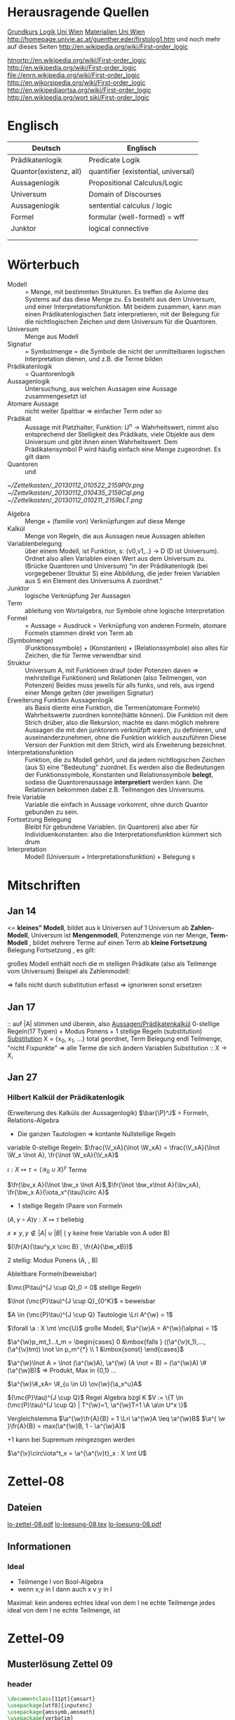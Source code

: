 #+latex_header:\input{commands.tex}
* Herausragende Quellen
[[http://homepage.univie.ac.at/guenther.eder/Grundkurs_Logik.htm][Grundkurs Logik Uni Wien]]
[[http://homepage.univie.ac.at/guenther.eder/logikSS10.htm][Materialien Uni Wien]]
http://homepage.univie.ac.at/guenther.eder/firstolog1.htm
     und noch mehr auf dieses Seiten
http://en.wikipedia.org/wiki/First-order_logic

[[htnortp://en.wikipedia.org/wiki/First-order_logic]]
[[http://en.wikipedia.org/wiki/First-order_logic]]
[[file://enrn.wikipedia.org/wiki/First-order_logic]]
[[http://en.wikorsipedia.org/wiki/First-order_logic]]
[[http://en.wikipediaortsa.org/wiki/First-order_logic]]
[[http://en.wikipedia.org/wort siki/First-order_logic]]
* Englisch
| Deutsch                | Englisch                            |
|------------------------+-------------------------------------|
| Prädikatenlogik        | Predicate Logik                     |
| Quantor(existenz, all) | quantifier (existential, universal) |
| Aussagenlogik          | Propositional Calculus/Logic        |
| Universum              | Domain of Discourses                |
| Aussagenlogik          | sentential calculus / logic         |
| Formel                 | formular (well-formed) = wff        |
| Junktor                | logical connective                  |
|                        |                                     |
|                        |                                     |

* Wörterbuch
+ Modell :: = Menge, mit bestimmten Strukturen. Es treffen die Axiome des Systems auf das diese Menge zu. Es besteht aus dem 
	    Universum, und einer Interpretationsfunktion. Mit beidem zusammen, kann man einen Prädikatenlogischen Satz 
	    interpretieren, mit der Belegung für die nichtlogischen Zeichen und dem Universum für die Quantoren.
+ Universum :: Menge aus Modell 
+ Signatur :: = Symbolmenge = die Symbole die nicht der unmittelbaren logischen Interpretation dienen, und z.B. die Terme bilden
+ Prädikatenlogik :: = Quantorenlogik
+ Aussagenlogik :: Untersuchung, aus welchen Aussagen eine Aussage zusammengesetzt ist
+ Atomare Aussage :: nicht weiter Spaltbar => einfacher Term oder so
+ Prädikat :: Aussage mit Platzhalter, Funktion: U^n -> Wahrheitswert, nimmt also entsprechend der Stelligkeit
	      des Prädikats, viele Objekte aus dem Universum und gibt ihnen einen Wahrheitswert. Dem Prädikatensymbol
	      P wird häufig einfach eine Menge zugeordnet. Es gilt dann [[file:201301ad-0550109890lls.png]]
+ Quantoren :: [[file:201301ad-0100132159B3G.png]] und [[file:201301ad-0100192159OBN.png]] [[file:201301ad-00593521590sA.png]]
#+Begin: prädikatenlogische äquivalenzen
[[~/Zettelkasten/_20130112_010522_2159P0r.png]]
[[~/Zettelkasten/_20130112_010435_2159Cql.png]]
[[~/Zettelkasten/_20130112_010211_2159bLT.png]]
#+End:
+ Algebra :: Menge + (familie von) Verknüpfungen auf diese Menge 
+ Kalkül :: Menge von Regeln, die aus Aussagen neue Aussagen ableiten
+ Variablenbelegung :: über einem Modell, ist Funktion, s: {v0,v1,..} -> D (D ist Universum). Ordnet
     also allen Variablen einen Wert aus dem Universum zu. (Brücke Quantoren und Universum)
     "in der Prädikatenlogik (bei vorgegebener Struktur S) eine Abbildung, die jeder freien Variablen aus S ein Element des Universums A zuordnet."
+ Junktor :: logische Verknüpfung 2er Aussagen 
+ Term :: ableitung von Wortalgebra, nur Symbole ohne logische interpretation
+ Formel :: = Aussage = Ausdruck = Verknüpfung von anderen Formeln, atomare Formeln stammen direkt von Term ab
+ [[file:201301ad-0130032159c-x.png]] (Symbolmenge) :: [[file:201301ad-0131102159OIB.png]] (Funktionssymbole) + [[file:201301ad-0131172159bSH.png]] (Konstanten) + [[file:201301ad-0131252159ocN.png]] (Relationssymbole)
  also alles für Zeichen, die für Terme verwendbar sind
+ Struktur [[file:201301ad-0333539890kyN.png]] :: Universum A, mit Funktionen drauf (oder Potenzen daven => mehrstellige Funktionen)
     und Relationen (also Teilmengen, von Potenzen)
     Beides muss jeweils für alls funks, und rels, aus irgend einer Menge gelten (der jeweiligen Signatur)
+ Erweiterung Funktion Aussagenlogik :: als Basis diente eine Funktion, die Termen(atomare Formeln) Wahrheitswerte zuordnen 
     konnte(hätte können). Die Funktion mit dem Strich drüber, also die Rekursion, machte es dann möglich mehrere Aussagen
     die mit den junktorern verknüfpft waren, zu definieren, und auseinanderzunehmen, ohne die Funktion wirklich auszuführen
     Diese Version der Funktion mit dem Strich, wird als Erweiterung bezeichnet.
+ Interpretationsfunktion :: Funktion, die zu Modell gehört, und da jedem nichtlogischen Zeichen (aus S) eine "Bedeutung"
     zuordnet. Es werden also die Bedeutungen der Funktionssymbole, Konstanten und Relationssymbole *belegt*, sodass die 
     Quantorenaussage *interpretiert* werden kann. Die Relationen bekommen dabei z.B. Teilmengen des Universums.
+ freie Variable :: Variable die einfach in Aussage vorkommt, ohne durch Quantor gebunden zu sein. 
+ Fortsetzung Belegung [[file:201301ad-0418219890x8T.png]] :: Bleibt für gebundene Variablen. (in Quantoren) also [[file:201301ad-0419599890LRg.png]]
     aber für Individuenkonstanten: [[file:201301ad-0420099890Ybm.png]] also die Interpretationsfunktion kümmert sich drum
+ Interpretation :: Modell (Universum + Interpretationsfunktion) + Belegung s

* Mitschriften
** Jan 14
[[file:201301ad-1031408403uXH.png]]  <= *kleines" Modell*, [[file:201301ad-10331784037hN.png]] bildet aus k Universen auf 1 Universum ab
*Zahlen-Modell*, Universum ist [[file:201301ad-1033508403IsT.png]]
*Mengenmodell*, Potenzmenge von ner Menge,   [[file:201301ad-1034198403V2Z.png]]
    [[file:201301ad-1034408403iAg.png]]
*Term-Modell* [[file:201301ad-1038508403vKm.png]] , bildet mehrere Terme auf einen Term ab
*kleine Fortsetzung* Belegung [[file:201301ad-10393384038Us.png]]
[[file:201301ad-10402284037oB.png]] Fortsetzung [[file:201301ad-1040158403Jfy.png]] [[file:201301ad-1041398403V9N.png]], es gilt: [[file:201301ad-1041318403IzH.png]]
 # Platzhalter Quantor
großes Modell enthält noch die m stelligen Prädikate (also als Teilmenge vom Universum)
Beispel als Zahlenmodell:
[[file:201301ad-1903006434N_C.png]]
[[file:201301ad-1902566434b1z.png]]

[[file:201301ad-1902446434Bhn.png]]
[[file:201301ad-19024064340Wh.png]]
[[file:201301ad-1902366434nMb.png]]
[[file:201301ad-1901536434aCV.png]]
[[file:201301ad-1901496434N4O.png]]
=> falls nicht durch substitution erfasst => ignorieren
           sonst ersetzen
** Jan 17
[[file:201301ad-12241816745sbK.png]] :: auf |A| stimmen [[file:201301ad-122451167455lQ.png]] und [[file:201301ad-12250416745GwW.png]] überein, also [[file:201301ad-12255116745T6c.png]]
_Aussagen/Prädikatenkalkül_ 0-stellige Regeln(17 Typen) + Modus Ponens + 1 stellige Regeln (substitution)
_Substitution_ X = {x_0, x_1, ...} total geordnet, [[file:201301ad-1321045300KIS.png]] Term Belegung
[[file:201301ad-1322135300XSY.png]] endl Teilmenge, [[file:201301ad-1322255300kce.png]] "nicht Fixpunkte"  => alle Terme die sich ändern
[[file:201301ad-1324215300L7w.png]] [[file:201301ad-13242653009EA.png]] [[file:201301ad-1324315300KPG.png]] [[file:201301ad-1324475300XZM.png]][[file:201301ad-1324545300kjS.png]] [[file:201301ad-1324585300xtY.png]]
Variablen Substitution :: X -> X, [[file:201301ad-1333455300-3e.png]]  [[file:201301ad-1337305300YMr.png]]
** Jan 27
*** Hilbert Kalkül der Prädikatenlogik
(Erweiterung des Kalküls der Aussagenlogik)
$\bar{\P}^J$ = Formeln,  Relations-Algebra
- Die ganzen Tautologien => kontante Nullstellige Regeln
variable 0-stellige Regeln:
    $\frac{\V_xA}{\lnot \W_xA} = \frac{\V_xA}{\lnot \W_x \lnot A}, \fr{\lnot \W_xA}{\V_xA}$

$\iota: X \mapsto \tau =  (\mathcal{Y}_0 \cup X)^y$ Terme 

$\fr{\bv_x A}{\lnot \bw_x \lnot A}$,$\fr{\lnot \bw_x\lnot A}{\bv_xA}, \fr{\bw_x A}{\iota_x^{\tau}\circ A}$

- 1 stellige Regeln (Paare von Formeln

$(A , \gamma \circ A) \gamma: X \mapsto \tau$ beliebig

$x \not = y, y \not \in |A| \cup |B|$ ( y keine freie Variable von A oder B)

$(\fr{A}{\tau^y_x \circ B} , \fr{A}{\bw_xB})$

2 stellig: Modus Ponens (A, \fr{A}{B}, B)

Ableitbare Formeln(beweisbar)

$\mc{P\tau}^{J \cup Q}_0 = 0$ stellige Regeln

$\lnot (\mc{P}\tau)^{J \cup Q}_{0^K}$ = beweisbar

$A \in (\mc{P}\tau)^{J \cup Q} Tautologie \Lri A^{\w} = 1$

$\forall \a : X \mt \mc{U}$ große Modell, $\a^{\w}A = A^{\w}(\alpha) = 1$

$\a^{\w}p_mt_1...t_m = \begin{cases} 0 &\mbox{falls } ((\a^{\v}t_1),...,(\a^{\v}tm)) \not \in p_m^{*} \\ 1 &\mbox{sonst} \end{cases}$

$\a^{\w}\lnot A = \lnot (\a^{\w}A), \a^{\w} (A \not = B) = (\a^{\w}A) \# (\a^{\w}B)$ => Produkt, Max in {0,1} ...

$\a^{\w}\#_xA= \#_{u \in U} \ov{\w}{\a_x^u}A$

$(\mc{P}\tau)^{J \cup Q}$ Regel Algebra bzgl K
$V := \{T \in (\mc{P}\tau)^{J \cup Q} | T^{\w}=1, \a^{\w}T=1 \A \a\in U^x \}$

Vergleichslemma $\a^{\w}\fr{A}{B} = 1 \Lri \a^{\w}A \leq \a^{\w}B$
$\a^{ \w }\fr{A}{B} = max(\a^{\w}B, 1 - \a^{\w}A)$

+1 kann bei Supremum reingezogen werden

$\a^{\v}\circ\iota^t_x = \a^{\a^{\v}t}_x : X \mt U$
* Zettel-08
** Dateien
[[/home/florian/Dropbox/lo/lo-zettel-08.pdf::NNN][lo-zettel-08.pdf]]
[[/home/florian/Dropbox/lo/lo-loesung-08.tex::NNN][lo-loesung-08.tex]]
[[/home/florian/Dropbox/lo/lo-loesung-08.pdf::NNN][lo-loesung-08.pdf]]
** Informationen
*** Ideal
- Teilmenge I von Bool-Algebra
- wenn x,y in I dann auch x v y in I
Maximal: kein anderes echtes Ideal von dem I ne echte Teilmenge
jedes ideal von dem I ne echte Teilmenge, ist

* Zettel-09
** Musterlösung Zettel 09
*** header
#+BEGIN_SRC latex :tangle muster09.tex
  \documentclass[11pt]{amsart}
  \usepackage[utf8]{inputenc}
  \usepackage{amssymb,amsmath}
  \usepackage{verbatim}
  \usepackage{color}
  \usepackage{geometry}
  \geometry{a4paper,left=2cm,right=2cm, top=1.5cm, bottom=1.5cm} 
  \usepackage{amsthm}
  \usepackage{stmaryrd}
  \usepackage{graphicx}
  
  %\dincludegraphics{?} setzt bild ein
  %\ref{labelname} erstellt link zu labelname
  %\label{labelname} kann einfach irgendwo drangesetz werden
  
  \newtheorem{defi}{Definition}
  \newtheorem{axiom}{Axiom}
  \newtheorem{nota}{Notation}
  \newtheorem{prop}{Proposition}
  \newtheorem{satz}{Satz}
  \newtheorem{umf}{Umformung}
  
  \newenvironment{beweis}{\par\begingroup%
  \settowidth{\leftskip}{\textsc{Beweis:~}}%
  \noindent\llap{\textsc{Beweis:~}}}{\hfill$\Box$\par\endgroup}
  
  \renewcommand{\baselinestretch}{1}
  \newcommand{\words}{\Sigma^* \backslash \{\epsilon\}}
  \newcommand{\etrans}[1]{\bar{\delta}(#1)}
  
  \title{Zettel 9}
  \author{Florian Lerch(2404605)}
  %\date{} % Activate to display a given date or no date (if empty),
  % otherwise the current date is printed 
  
  \begin{document}
#+END_SRC

*** content   
#+BEGIN_SRC latex :tangle muster09.tex
\subsection*{test}
\subsection*{31}
    \(A = \mathcal{P}(M), X_i \subset M, i \in I\) \\
    Berechne: \(sup_{i\in I}X_i\) und \(inf_{i\in I}X_i\) \\
    \(sup X_i = \cup_{i\in I}X_i \) \\
    \(X_i \leq \cup_{i\in I}X_i\) Sei \(B \subset M \)\\
    \(\mbox{ eine Menge mit } X_i \leq B \forall i \in I\) \\
    \(d.h. X_i \subset B \mbox{ für alle } i \in I \)\\
    \(\mbox{ dann gilt } \cup_{i \in I}X\i \subset B \)\\
    \(\mbox{ Also } \cup_{i\in I}X_I \mbox{ ist das Supremum } \)\\
    \(\mbox{ für das Infinum: } \)\\
    \(inf_{i \in I} X_i = \cap_{i \in I}X_i \)\\
    \(\mbox{ es ist klar } \cap_{i \in I}X_i \leq X_i \)\\
    \(\mbox{ Sei } C \subset M \mbox{ eine Menge mit }\) \\
    \( C \leq X_i \forall i \in I, \mbox{ das bedeutet }\) \\
    \( C < X_i \forall i \in I \mbox{ und insbesondere }\) \\
\(    C \subset \cap_{i\in I}X_i \mbox{ also } C \ leq \cap_{i \in I} X_i \)\\
\(    \mbox{ und } \cap_{i \in I}X_i \mbox{ ist das Infinum } \)
    \subsection*{32}
\(    \mbox{ M ist eine endliche Menge } \) \\
\(    X_0 \supset X_1 \supset ... \supset X_n \supset ... \)\\
\(    \mbox{ aufsteigende Folge und } X_i \not = \emptyset \mbox{ für alle } i \in I \)\\
\(    \mbox{ da M endlich ist } \exists x \in M \mbox{ und } k \in I \mbox{ mit } x \in X_n, \forall n \geq k \)\\
\(    \mbox{ Eigentlich gibt es } k \in I \mbox{ mit }X_n = X_{k'} \mbox{ für alle }n\geq k' \)\\
\(    \mbox{ Und wir wissen dass }inf_{i \in I} X_i = \cap_{i \in I} X_i = X_{k'} \not = \emptyset \)\\
\(    \mbox{ weil die Folge absteigend ist und } [X_i \not \emptyset \forall i \in I ]\)
    \subsection*{33}
    
\(    t = \tilde{s_2}x_1s_2s_0x_7 \) \\
 \(   t' = \tilde{s_2}x_7s_2s_0x_1 \) \\
\(    t'' = \tilde{s_2}s_2x_1x_7s_0 \)\\
\(    \mbox{ Wir haben die Fortsetzung einer Belegung } \) \\
\(    \alpha \) \\
\(    \alpha^{\w}(t) = \alpha^{\w}(t)(\tilde{s_2}x_1s_2s_0x_7) \) \\
\(    \mbox{ Sei }\alpha_i := \alpha(x_i) \) \\
\(    = \tilde{s_2}^{*}(\alpha(x_1)s_2^*(s_0^*\alpha(x_7))) \) \\
\(    = \alpha_1^{s_2^*(s_o^*\alpha_7)}= \alpha_1^{0 + \alpha_7}  \) \\
\(    \alpha(t') = \alpha_7^{0+\alpha1}  \) \\
\(    \alpha(t'') = (\alpha_1 + \alpha_7)^0  \) \\
\(    b) \alpha^{\w}(t) = \alpha_1^{\alpha_7} = 2^{17} = 13|072  \) \\
#+END_SRC 

*** footer
#+BEGIN_SRC latex :tangle muster09.tex
  \end{document}  
#+END_SRC latex

* Zettel-10
** header
#+BEGIN_SRC latex :tangle lo-loesung-10.tex
\documentclass[11pt]{amsart}
\usepackage[utf8]{inputenc}
\usepackage{amssymb,amsmath}
\usepackage{verbatim}
\usepackage{color}
\usepackage{geometry}
\geometry{a4paper,left=2cm,right=2cm, top=1.5cm, bottom=1.5cm} 
\usepackage{amsthm}
\usepackage{stmaryrd}
\usepackage{graphicx}

%\dincludegraphics{?} setzt bild ein
%\ref{labelname} erstellt link zu labelname
%\label{labelname} kann einfach irgendwo drangesetz werden

\newtheorem{defi}{Definition}
\newtheorem{axiom}{Axiom}
\newtheorem{nota}{Notation}
\newtheorem{prop}{Proposition}
\newtheorem{satz}{Satz}
\newtheorem{umf}{Umformung}

\newenvironment{beweis}{\par\begingroup%
\settowidth{\leftskip}{\textsc{Beweis:~}}%
\noindent\llap{\textsc{Beweis:~}}}{\hfill$\Box$\par\endgroup}

\renewcommand{\baselinestretch}{1}
\newcommand{\words}{\Sigma^* \backslash \{\epsilon\}}
\newcommand{\etrans}[1]{\bar{\delta}(#1)}
\renewcommand{\P}{\mathbb{P}}

\title{Zettel 10}
\author{Florian Lerch(2404605)/Waldemar Hamm(2410010)}
%\date{} % Activate to display a given date or no date (if empty),
% otherwise the current date is printed 

\begin{document}
\maketitle
#+END_SRC 

** Aufgabe 35
#+BEGIN_SRC latex :tangle lo-loesung-10.tex
\subsection*{Aufgabe 35}
#+END_SRC

#+Begin: aufgabenstellung 35
[[/home/florian/Zettelkasten/zettelkasten.org_20130111_190103_2159bEf.png]]
#+End:

*** Aufgabe a)
#+BEGIN_SRC latex :tangle lo-loesung-10.tex
\subsubsection*{a)}
\( \alpha^{\v}(t) = \{1,2,3,4,5,6,7\} \backslash ( \{1\} \backslash \{1,2,3,4,5\} \) \\
\( = \{0,1,2,3,4,5,6,7\} \backslash \emptyset = \{1,2,3,4,5,6,7\} \)
#+END_SRC

Fortsetzung sollte hier einfach ausrechnen mit "erweiterter" Funktion heißen.
Und erweitert bedeutet im Grunde nur, das jede Funktion das macht was
sie halt am besten kann ^^ . Also einfach einsetzen
=> t = s2x7s2s0x5 mit a^v(t) = {0,1,2,3,4,5,6,7} es sei denn das Mengenkomplement
soll hier etwas anderes als der Schnitt sein

*** Aufgabe b)
#+BEGIN_SRC latex :tangle lo-loesung-10.tex
\subsubsection*{b)}
\( \alpha^{\w}(P) \mbox{ für } p_1t \mbox{ ist } 1\) bzw. wahr da \( | \{0,1,2,3,4,5,6,7\} | \leq 100 \) \\
\( \alpha^{\w}(P) \mbox{ für } \tilde{p}_1t \mbox{ ist } 1\) bzw. wahr da \( | \{0,1,2,3,4,5,6,7\} | = 8\) und 8 ist gerade \\
#+END_SRC
Wenn Element der Menge dann wahr, sonst Falsch.
{0,1,...,7} \in p_1t => a^(p_1t) = wahr , aber notation fragwürdig
{0,1,...,7} => |av(t)| = 8 => a^(p-_1t) = wahr
*** Aufgabe c)
#+BEGIN_SRC latex :tangle lo-loesung-10.tex
\subsubsection*{c)}
\( \alpha^{\w}(A) \mbox{ für } A = \bigw_{x_5}p_1t \mbox{ ist wahr} \)
#+END_SRC
Auf jeden Fall ändern bedeutungslose quantoren nichts an der AUssage
Was könnte der Quantor hier heißen? Vielleicht jeder beliebige Wert
aus dem Universum?
Im Grunde sollte x_5 einfach fest sein, also so wie wenn man schreiben würde
[[file:201301ad-0610259890yvy.png]] . Der Hut mit Spitze nach oben an dem alpha könnte auch signalisieren, 
dass ein Wahrheitswert rauskommt. Sonst könnte man vielleicht auch nach
Mengen suchen.
Also: Ich tippe auf wahr, weil konstant.
Aber die funktion übernimmt ja nur die freien Ungebundenen Variablen.
Daher sollte hier alles aus dem Universum möglich sein.
Aussage bleibt aber wahr, da ja beim Schnitt alles verschwindet.
*** Aufgabe d)
#+BEGIN_SRC latex :tangle lo-loesung-10.tex
\subsubsection*{d)}
\( \alpha^{\w}(B) \mbox{ für } B = (\bigw_{x_5}p_1t)\w(\bigv_{x_4}\tilde{p}_1t) \) ist 1 bzw. wahr.
#+END_SRC
Die linke Seite ist wahr wie in C. Auf der rechten Seite ändert sich schon
deshalb nichts, weil x_4 gar nicht vorkommt, und solche Quantoren ignoriert
werden können. Rechts bleibt also auch wahr. Beides zusammen also ebenfalls
wahr.
** Aufgabe 36
#+BEGIN_SRC latex :tangle lo-loesung-10.tex
\subsection*{Aufgabe 36}
#+END_SRC

#+Begin: aufgabenstellung 36
[[/home/florian/Zettelkasten/zettelkasten.org_20130111_190207_2159oOl.png]]

Korrigierte Fassung:
[[/home/florian/Zettelkasten/zettelkasten.org_20130116_191127_6434nTP-0.png]]
[[/home/florian/Zettelkasten/zettelkasten.org_20130116_191127_6434nTP-1.png]]

#+End:

*** Aufgabe a)
#+BEGIN_SRC latex :tangle lo-loesung-10.tex
\subsubsection*{a)}
\( \alpha^{\w}(t) =  5*4^2*3^2 = 720 \)
#+END_SRC
5 16 9  *
= 720
*** Aufgabe b)
#+BEGIN_SRC latex :tangle lo-loesung-10.tex
\subsubsection*{b)}
\( a^{\w}(P) = 1 \mbox{ bzw. wahr da } (2 * 5) < (5 * 4^2 * 3^2) \Leftrightarrow 10 < 720 \)
#+END_SRC
Falsch da 2 stelliges Prädikat und nur ein Term vorhanden
Außerdem gibt es keine (m,n) in N , dass wäre N^2
Unter Umständen soll das Ergebnis auch ne Menge sein.
Da m und n kein Input für den Term sind, eher nicht.

Nun 2 Terme. 
*** Aufgabe c)
#+BEGIN_SRC latex :tangle lo-loesung-10.tex
\subsubsection*{c)}
Sei \( x_3 = 0 \Rightarrow \alpha^{\v}(t) = 0 \Rightarrow\mbox{ es existiert kein } m \in \mathbb{N} 
\mbox{ so dass gilt: } (2m < 0) \Rightarrow \alpha^{\v}(A) = 0  \)
#+END_SRC
Für ein x_4 und alle x_3
Müsste dann ja auch immer falsch sein.
Aber d dann auch, und das wäre zu simpel.
x3 vielleicht als Eingabe für p2t ? Falls es ne Eigabe für m ist:
Also interpretiert: Es gibt ein x4 so dass für jedes x3
gilt: (2 * x3 < 5*x4*x3) 
Sei x4 = 1 => (2*x3 < 5*x3) gilt für alles x3 also wahr
*** Aufgabe d)
#+BEGIN_SRC latex :tangle lo-loesung-10.tex
\subsubsection*{d)}
Es gilt die selbe Begründung wie schon in c), also $\alpha^{\v}(B) = 0$, da es in jedem Fall
ein $x_3 \in \mathbb{N}$ gibt, so dass die Aussage falsch ist.
#+END_SRC
Für alle x3 gibt es ein x4 so dass gilt: (2*x4 < 5*x3*x4) 
Sei x3=0 => (2*x4 < 0) => existiert kein x4 das *echt* kleiner ist
=> falsch
** footer
#+BEGIN_SRC latex :tangle lo-loesung-10.tex
\end{document}
#+END_SRC

* CANCELLED Zettel-11						  :CANCELLED:
:PROPERTIES:
:DEADLINE: <2013-01-23 Mi 23:59>
  - State "CANCELLED"  from "TODO"       [2013-01-24 Do 04:24] \\
    Zeit abgelaufen
:END:
** header
#+BEGIN_SRC latex :tangle lo-loesung-11.tex
\documentclass[11pt]{amsart}
\input{commands.tex}
\geometry{a4paper,left=2cm,right=2cm, top=1.5cm, bottom=1.5cm} 
\title{Zettel 11 }
\author{Florian Lerch(2404605)/Waldemar Hamm(2410010)}
\begin{document}
\maketitle
#+END_SRC 

** TODO Aufgabe 37
*** Aufgabenstellung
[[file:zettelkasten.org_20130118_230348_16179Rx-0.png]]
[[file:zettelkasten.org_20130118_230348_16179Rx-1.png]]
[[file:zettelkasten.org_20130118_230348_16179Rx-2.png]]
[[file:zettelkasten.org_20130118_230348_16179Rx-3.png]]
*** Lösungsskizzen
*** Referenzen
[[file:zettelkasten.org_20130118_234235_1617JwM-0.png]]

[[file:zettelkasten.org_20130118_234256_1617W6S-0.png]]
[[file:zettelkasten.org_20130118_234256_1617W6S-1.png]]
[[file:zettelkasten.org_20130118_234256_1617W6S-2.png]]
[[file:zettelkasten.org_20130118_234256_1617W6S-3.png]]
[[file:zettelkasten.org_20130118_234256_1617W6S-4.png]]
[[file:zettelkasten.org_20130118_234256_1617W6S-5.png]]
*** Lösung
#+BEGIN_SRC latex :tangle lo-loesung-11.tex
\subsection*{Aufgabe 37}
#+END_SRC
** TODO Aufgabe 38
*** Aufgabenstellung
[[file:zettelkasten.org_20130118_230424_1617vbA-0.png]]
[[file:zettelkasten.org_20130118_230424_1617vbA-1.png]]
[[file:zettelkasten.org_20130118_230424_1617vbA-2.png]]
[[file:zettelkasten.org_20130118_230424_1617vbA-3.png]]
[[file:zettelkasten.org_20130118_230424_1617vbA-4.png]]
*** Lösungsskizzen
    $\gamma$ ist eine eine Belegung => das bedeuet,
    alte x werte (Terme) werden ersetzt durch neue
    $\tau$ ist keine richtige Belegung, sondern repräsentiert nur
    die reine Substitution
    Ausnahmemenge: der Bezug fällt direkt raus und ansonsten noch 
     alles was sich verändert 

A lässt sich in diese Primterme spalten(\(x_0,s_2x_1x_4,x_1,x_4,x_3\)) oder zählen
    die Teilterme innerhalb $s_2$ nicht? 
Rekursiv substituieren? (x_4)
Letztendliche Ausnahmemenge muss noch zusammen geschrieben
werden
*** Referenzen
*** Lösung
#+BEGIN_SRC latex :tangle lo-loesung-11.tex
\subsection*{Aufgabe 38}
\subsubsection*{a)}.\\
\( \tau x_0 = x_0 \) \\ 
\( \tau s_2x_1x_4 = s_2x_1x_0 \) \\
\( \tau x_1 = x_1 \) \\
\( \tau x_4 = x_0 \) \\
\( \tau x_3 = s_3x_0x_1x_4 \) \\
\subsubsection*{b)}.\\

#+END_SRC
** TODO Aufgabe 39
[[file:zettelkasten.org_20130118_230458_16178lG-0.png]]
[[file:zettelkasten.org_20130118_230458_16178lG-1.png]]
[[file:zettelkasten.org_20130118_230458_16178lG-2.png]]
[[file:zettelkasten.org_20130118_230458_16178lG-3.png]]

** footer
#+BEGIN_SRC latex :tangle lo-loesung-11.tex
\end{document}
#+END_SRC

** Musterlösung
#+BEGIN_SRC latex 
\section*{Aufgabe 37}
\subsection*{a)}
$$ \m{Sei} \iota: X \mt \tau \m{die identische Termbelegung}  $$ \\
$$ \m{zz} \iota^{\v}(t)=t \A t \in \tau $$ \\
$$ \m{Sei} s_0 \in \gamma_0 \m{und} \iota^{\v}(s_0):= s_0 \A s_0 \in \gamma_0 $$ \\
$$ \A i \in I \; \iota(X_i)=X_i \m{für alle Variablen} $$ \\
$$ \iota^{\v} \m{ist die Identität auf den Primtermen} $$ \\
$$ \m{Sei nun} M = \{ t \in \tau | \iota^{\vee}(t) = t \} $$ \\
$$ \m{Sei} n \leq 1 \m{und} f \in F_n $$ \\
$$ \m{Seien} t_1,...,t_n \in M \m{zz:} ft_1...t_n \in M $$ \\
$$ \iota^{\vee}(ft_1...t_n) \ov{def}{=}f(\iota^{\v}t_1...\iota^{\v}tn) \ov{ti\in M}{=} ft_1...t_n $$ \\
$$ \m{d.h.} \iota^{\v}(ft_1...t_n)=ft_1...t_n \m{und M ist abgeschlossen} $$
\subsection*{b)}
$$ \gamma: X \mt X \in \tau \m{Term-Belegung Es gelte} \gamma^{\v}(t)=t \A t \in \tau $$ \\
$$ \m{Dann ist} \gamma \m{die identische Term-Belegung} $$ \\
$$ \m{Für} s_0 \in \Gamma_0 \subset \tau \; \gamma{s_0}=s_0 $$ \\
$$ \m{Sei nun} x_i \in X \; \gamma^{\v}(x_i) = x_i = \iota(x_i) \; \A x_i \in X $$ \\
$$ \m{für jeder Variable} x_i \m{Also} \gamma = 1 \m{als Belegung} $$
\section*{Aufgabe 38}
$$ A = p_3x_0s_2x_1x_4x_3, \g = \i^{s_3x_0x_1x_4|x_3}_{x_3|x_4} $$ \\
\subsection*{a)}
$$ \m{Ausnahmemenge:} (A,\gamma) \m{bzg} x_4 $$ \\
$$ |A| = \{x_0,x_1,x_3,x_4\} $$ \\
$$ |\g(|A|\bs\{x_4\})^{\g}| = | \gamma(x_3)| = |s_3x_0x_1x_4| = \{x_0,x_1,x_4\} $$ \\
$$ \m{Bemerkung} x_4 \in \{x_0,x_1,x_4\} = \m{Ausnahmemenge} $$ 
\subsection*{b)}
$$ \m{die neue Variable} z = (x_4)_{\g}^{|A|} = min ( X \bs (|A| \cup |\g(|A| \bs \{x_4\})^{\g}|) = $$ \\
$$ min(X \bs (\{ x_0,x_1,x_3,x_4) \cup \{x_0,x_1,x_4\}) = x_2 $$
\subsection*{c)}
die neue Term-Belegung
$$ \g^{z}_{x_4} = \gamma^{x_2}_{x_4} = \i^{s_3x_0x_1x_4 | x_2}_{x_3| x_4} $$ \\
\subsection*{d)}
$$ \gamma \circ \w_{x_4}A = \g \circ \w_{x_4}p_3x_0s_2x_1x_4x_3 = \i^{s_3x_0x_1x_4 | x_2}_{x_3|x_4} \w_{x_4}p_3x_0s_2x_1x_4x_3 $$ \\
$$ \W_{x_2} \i^{s_3x_0x_1x_4 | x_2}_{x_3 | x_4}p_3x_0s_2x_1x_4x_3 = \W_{x_2} p_3x_0s_2x_1x_2s_3x_0x_1x_4 $$
\section*{Aufgabe 39}
$$ \g = \i^{x_2 | x_2|x_4}_{x_0|x_1|x_2} \; A = p_2s_2x_1x_0x_2, B = p_3x_0x_1x_2 $$ \\
\subsection*{a)}
$$ \m{Ausnahmenengen von} (A,\g) \m{bzg} x_3 \m{und} (B, \g) \m{bzg} x_1 $$ \\
$$ |A| = $$ x_0,x_1,x_2$$ \; |B| = \{x_0,x_1,x_2\} $$ \\
$$ |\g(XA) \bs \{x_2\})^{\g}| = \g(x_0), \g(x_1) \} = \{x_2,x_2\} = \{x_2\} $$ \\
$$ x_2 \in \{x_2\} \m{Ausnahmemenge}$$ \\
\subesction{b)}
$$ \Ri z = (x_2)^{|A|}_{\g} = min(X \bs ( |A| \cup |\g(|A| \bs \{x_2\})^{\g}|) $$ \\
$$ = min ( X \bs \{x_1,x_0,x_2\} \cup \{x_2\}) = x_3 $$ \\
$$ \m{Zusatz:} |\g(|B| \bs \{x_1\})^{\g}| = \{\g(x_0,\g(x_2)\} = \{x_2,x_4\} $$ \\
$$ w = (x_1)_{\g}^{|B|} = x_1 da x_1 \not \in \{x_2,x_4\} $$
\subsection*{c)}
$$ \g_{x_2}^{z} = \g_{x_2}^{x_3} = \i^{x_2|x_2|x_3}_{x_0|x_1|x_2} $$ \\
$$ \i^w_{x_1} = \i^{x_1}_{x_1} = \i^{x_2 | x_1 | x_4}_{x_0 | x_1 | x_2} $$ \\
\subsection*{d)}
$$ \i \circ (\v_{x_2} \A \wedge \w_{x_1} B ) = \i \circ ( \v_{x_2} P_2s_2x_1x_0x_2 \wedge \w_{x_1}p_3x_0x_1x_2) $$ \\
$$ = \v_{x_3} \i^{x_2|x_2x_3}_{x_0|x_1x_2}p_2s_2x_1x_0x_2 \wedge \w_{x_1} \i^{x_2 | x_4}_{x_0 | x_2}p_3x_0x_1x_2 $$ \\
$$ = \v_{x_3} p_2s_2x_2x_2x_3 \wedge \w_{x_1}p_3x_2x_1x_4 $$
#+END_SRC
* DONE Zettel 12
  - State "DONE"       from "TODO"       [2013-01-31 Do 08:15]
  :LOGBOOK:
  CLOCK: [2013-01-31 Do 05:27]--[2013-01-31 Do 08:13] =>  2:46
  CLOCK: [2013-01-31 Do 04:00]--[2013-01-31 Do 04:52] =>  0:52
  :END:
:PROPERTIES:
:DEADLINE: <2013-01-31 Do 10:00>
:END:
** Tutorium
- Aufgabe 40
   $\gamma = \i^{t_0|\tilde s_2x_4x_4}_{x_0 | x_1}$
   2 Fälle: 
   $x_0 \in |t_0|$
   $x_0 \not \in |t_0|$  
   beide Fälle müssen betrachtet werden
- Aufgabe 41
  $(\a^{\v}\circ \g)^{\w}$ Hier benutzen: 
   $\A u \in U ( \a^{\v} \circ \g)^u_x us{|A|}{=} \a^{\v \; u}_{x^{|A|}_{\g}} \circ \g_x^{x_{\g}^{|A|}}$
  Für jedes Element in der Belegung
  
  Bei a) belegung alpha ist schon komplett, Gamma ist nur eine bestimmte substitution.
     erst substitution und dann alpha (?) auf ganz a anwenden
** header
#+BEGIN_SRC latex :tangle lo-loesung-12.tex
\documentclass[11pt]{amsart}
\input{commands.tex}
\geometry{a4paper,left=2cm,right=2cm, top=1.5cm, bottom=1.5cm} 
\title{Zettel 12 }
\author{Florian Lerch(2404605)/Waldemar Hamm(2410010)}
\begin{document}
\maketitle
#+END_SRC 

** aufgabenkopf
[[/home/florian/Zettelkasten/logik.org_20130128_114029_6254wsc-0.png]]
[[/home/florian/Zettelkasten/logik.org_20130128_114029_6254wsc-1.png]]
[[/home/florian/Zettelkasten/logik.org_20130128_114029_6254wsc-2.png]]
** DONE Aufgabe 40
   - State "DONE"       from "NEXT"       [2013-01-31 Do 08:15]
*** Aufgabenstellung
[[/home/florian/Zettelkasten/logik.org_20130128_114120_625492i-0.png]]
[[/home/florian/Zettelkasten/logik.org_20130128_114120_625492i-1.png]]
[[/home/florian/Zettelkasten/logik.org_20130128_114120_625492i-2.png]]
[[/home/florian/Zettelkasten/logik.org_20130128_114120_625492i-3.png]]
[[/home/florian/Zettelkasten/logik.org_20130128_114120_625492i-4.png]]
[[/home/florian/Zettelkasten/logik.org_20130128_114120_625492i-5.png]]
[[/home/florian/Zettelkasten/logik.org_20130128_114120_625492i-6.png]]
*** Lösungsskizze
$M = |A| , \W_x A, \V_x A$
Die Quantoren lassen sich durch eine Menge von Belegungen ersetzen
*** Lösung
#+BEGIN_SRC latex :tangle lo-loesung-12.tex
\section*{40)}
\subsection*{a)}
$z = (x_0)_{\g}^{|\W_{x_3}A|} = (x_0)_{\g}^{\{x_0,x_1,x_2,x_3\}}$ \\ % hier wurde x_3 wegen der Belegung aus |A| rausgenommen
% bei einem A kommt ein Term raus, bei \W entstehen dann mehrere terme
% aber das |A| schmeißt dann wieder alles zusammen
% als Trägermenge werden daher nur die Variablen x_0 bis x_2 betrachtet, da x_3 durch seine Belegung ja
% im Grunde nichtmehr existiert, andererseits kommt x_3 schon in der Formel vor, und in der Substitution
% geht es sogar bis hoch zu x_4 / jetzt doch wieder drin
% unter umständen entspricht das x_3 am quantor tatsächlich allen möglichen substitutionen
$\Ri \m{Ausnahmemenge} = |\g((\{x_0,x_1,x_2,x_3\} \bs \{x_0\})^{\g})| = |\g(\{x_1,x_2,x_3\}^{\g})|$ \\
$= |\g\{x_1\}|$ % nur das was sich verändert
$= |\{\tilde s_2x_4x_4\}|$ % Anwendung 
$= \{x_4\}$ \\
$x_0 \not \in \{x_4\} \Ri z = x_0$ \\
$\Ri (x_0)_{\g}^{|\W_{x_3}A|} = x_0$
\subsection*{b)}
$\eta = \g^z_{x_0} = \iota_{x_0|x_1}^{z|\tilde s_2 x_4x_4}$ %einfach nur substitution von x_0 eingesetzt
\subsection*{c)}
$\o = (x_3)^{|A|}_{\eta} = (x_3)^{\{x_0,x_1,x_2,x_3,x_4\}}$
$\Ri \m{Ausnahmemenge} = |\g((\{x_0,x_1,x_2,x_3\} \bs \{x_3\})^{\g})| = |\g((\{x_0,x_1,x_2\})^{\g})|$ \\
$= |\g(\{x_0,x_1\})| = |\{z, \tilde s_2 x_4 x_4\}| = \{z,x_4\}$ \\
$x_3 \not \in \{z,x_4\} \Ri \o = x_3$ \\
$\Ri (x_3)^{|A|}_{\eta} = x_3$
\subsection*{d)}
$\eta_{x_3}^{\o} = \iota_{x_0|x_1|x_3}^{z|\tilde s_2x_4 x_4|\o}$ \\
\subsection*{e)}
$\eta \circ \W_{x_3}A = \W_{x_3} \eta^{x_3}_{x_3} \circ A$ \\
$\eta^{x_3}_{x_3} \Ri \i^{z|\tilde s_2x_4x_4}_{x_0|x_1}$ \\
$\Ri (\i_{x_0|x_1|x_3}^{z|\tilde s_2x_4 x_4|\o}) \circ (\W_{x_3}A)$ \\
$= \W_{x_3}\i^{z|\tilde s_2x_4x_4}_{x_0|x_1} \circ A$ \\
$= \W_{x_3}p_2(\i^{z|\tilde s_2x_4x_4}_{x_0|x_1}s_2x_0x_1)(\i^{z|\tilde s_2x_4x_4}_{x_0|x_1}\tilde s_2 x_2 s_1 x_3)$ \\
$= x_0^{\v}p_2s_2z\tilde s_2x_4x_4 \tilde s_2x_2s_1x_3$ \\
\subsection*{f)}
$\g \circ \V_{x_0}\W_{x_3}A = \V_{x_0}\W_{x_3} \g^{x_0}_{x_0}$ \\
$\g^{x_0}_{x_0} \Ri \i^{\tilde s_2 x_4 x_4}_{x_1}$ \\
$\Ri (\i^{z|\tilde s_2 x_4 x_4}_{x_0 | x_1} \circ (\V_{x_0}(\W_{x_3}A))$ \\
$= \V_{x_0} \i^{\tilde s_2 x_4 x_4}_{x_1} \circ (x_0^{\v}p_2s_2z\tilde s_2 x_4 x_4 \tilde s_2 x_2 s_1 x_3)$ \\
#+END_SRC
*** Referenzen

** DONE Aufgabe 41
   - State "DONE"       from "TODO"       [2013-01-31 Do 08:15]
*** Aufgabenstellung
[[/home/florian/Zettelkasten/logik.org_20130128_114154_6254KBp-0.png]]
[[/home/florian/Zettelkasten/logik.org_20130128_114154_6254KBp-1.png]]
[[/home/florian/Zettelkasten/logik.org_20130128_114154_6254KBp-2.png]]
[[/home/florian/Zettelkasten/logik.org_20130128_114154_6254KBp-3.png]]
[[/home/florian/Zettelkasten/logik.org_20130128_114154_6254KBp-4.png]]
*** Lösungsskizze
    Da U = N ist der freie Term Element N
*** Lösung
#+BEGIN_SRC latex :tangle lo-loesung-12.tex
\section*{41)}
\subsection*{a)}
$(\a^{\v} \circ \g) (x_j) = \begin{cases} 4*4 = 16 &\mbox{falls } j=1 \\ 3j &\mbox{sonst} \end{cases}$
$\a^{\v} \circ \g = \a^{\a^{\v}t_0|\a^{\v}\tilde s_2x_4x_4}_{x_0|x_1}$ \\

#+END_SRC

*** Referenzen

** footer
#+BEGIN_SRC latex :tangle lo-loesung-12.tex
\end{document}
#+END_SRC
* TODO zettel 13						    :Studium:
  DEADLINE: <2013-02-06 Mi>
** header
   #+BEGIN_SRC latex :tangle lo-loesung-13.tex
\documentclass[11pt]{amsart}
\input{commands.tex}
\geometry{a4paper,left=2cm,right=2cm, top=1.5cm, bottom=1.5cm} 
\title{Zettel 13 }
\author{Florian Lerch(2404605)/Waldemar Hamm(2410010)}
\begin{document}
\maketitle
   #+END_SRC 
   
** TODO Aufgabe 42
*** Aufgabenstellung
[[/home/florian/Zettelkasten/logik.org_20130201_190946_31741wVu-0.png]]
[[/home/florian/Zettelkasten/logik.org_20130201_190946_31741wVu-1.png]]
[[/home/florian/Zettelkasten/logik.org_20130201_190946_31741wVu-2.png]]
[[/home/florian/Zettelkasten/logik.org_20130201_190946_31741wVu-3.png]]
*** Lösungsskizze
*** Lösung
    
    #+BEGIN_SRC latex :tangle st-loesung-08.tex
	    \subsection{Aufgabe 42}
    #+END_SRC
    
*** Referenzen
** TODO Aufgabe 43
*** Aufgabenstellung
[[/home/florian/Zettelkasten/logik.org_20130201_191009_317419f0-0.png]]
[[/home/florian/Zettelkasten/logik.org_20130201_191009_317419f0-1.png]]
[[/home/florian/Zettelkasten/logik.org_20130201_191009_317419f0-2.png]]
[[/home/florian/Zettelkasten/logik.org_20130201_191009_317419f0-3.png]]
[[/home/florian/Zettelkasten/logik.org_20130201_191009_317419f0-4.png]]
*** Lösungsskizze
*** Lösung
    
    #+BEGIN_SRC latex :tangle lo-loesung-13.tex
	    \subsection{Aufgabe 43}
    #+END_SRC
    
*** Referenzen
** TODO Aufgabe 44
*** Aufgabenstellung
[[/home/florian/Zettelkasten/logik.org_20130201_191034_31741vpD-0.png]]
[[/home/florian/Zettelkasten/logik.org_20130201_191034_31741vpD-1.png]]
[[/home/florian/Zettelkasten/logik.org_20130201_191034_31741vpD-2.png]]
[[/home/florian/Zettelkasten/logik.org_20130201_191034_31741vpD-3.png]]
[[/home/florian/Zettelkasten/logik.org_20130201_191034_31741vpD-4.png]]
[[/home/florian/Zettelkasten/logik.org_20130201_191034_31741vpD-5.png]]
*** Lösungsskizze
*** Lösung
    
    #+BEGIN_SRC latex :tangle lo-loesung-13.tex
	    \subsection{Aufgabe 44}
    #+END_SRC
    
*** Referenzen
** footer
   #+BEGIN_SRC latex :tangle lo-loesung-13.tex
\end{document}
   #+END_SRC

* TODO logik-prüfung						    :Studium:
  SCHEDULED: <2013-02-18 Mo>
** NEXT Karte der Themengebiete aus dem Semester anfertigen
   - als mindmap
   - das skript überfliegen und die wichtigsten Stichpunkte herausschreiben
** TODO die Blätter überfliegen und Lösungsansätze formulieren
** TODO Problemstellen auflisten
   - anhand der Karte
   - anhand der Blätter
** TODO Zusammenfassung des Lernstoffs anfertigen
   - anhand der Karte und den Problemen orientieren
     oder sogar direkt weiterverwenden
   - Automaten, Hierarchien, Definitionen, Äquivalenzen, eindeutige verfahren
** TODO Problematische Zettelaufgaben nochmal lösen
** TODO problemgebiete ergänzen, map erweitern
** TODO zu noch problematischen Feldern weitere Aufgaben suchen
** TODO Klausuren Zettel schreiben
